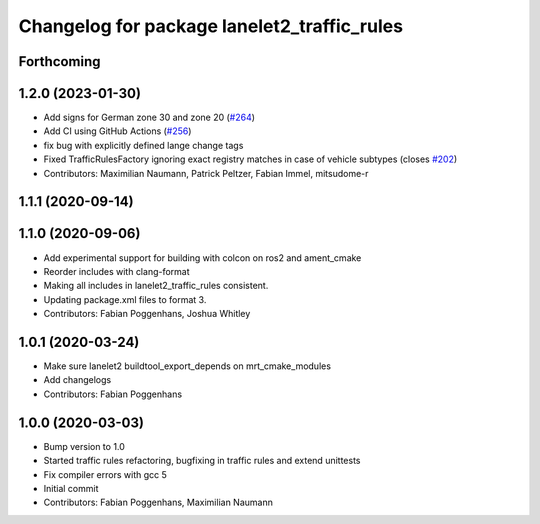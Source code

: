 ^^^^^^^^^^^^^^^^^^^^^^^^^^^^^^^^^^^^^^^^^^^^
Changelog for package lanelet2_traffic_rules
^^^^^^^^^^^^^^^^^^^^^^^^^^^^^^^^^^^^^^^^^^^^

Forthcoming
-----------

1.2.0 (2023-01-30)
------------------
* Add signs for German zone 30 and zone 20 (`#264 <https://github.com/fzi-forschungszentrum-informatik/Lanelet2/issues/264>`_)
* Add CI using GitHub Actions (`#256 <https://github.com/fzi-forschungszentrum-informatik/Lanelet2/issues/256>`_)
* fix bug with explicitly defined lange change tags
* Fixed TrafficRulesFactory ignoring exact registry matches in case of vehicle subtypes (closes `#202 <https://github.com/fzi-forschungszentrum-informatik/Lanelet2/issues/202>`_)
* Contributors: Maximilian Naumann, Patrick Peltzer, Fabian Immel, mitsudome-r

1.1.1 (2020-09-14)
------------------

1.1.0 (2020-09-06)
------------------
* Add experimental support for building with colcon on ros2 and ament_cmake
* Reorder includes with clang-format
* Making all includes in lanelet2_traffic_rules consistent.
* Updating package.xml files to format 3.
* Contributors: Fabian Poggenhans, Joshua Whitley

1.0.1 (2020-03-24)
------------------
* Make sure lanelet2 buildtool_export_depends on mrt_cmake_modules
* Add changelogs
* Contributors: Fabian Poggenhans

1.0.0 (2020-03-03)
------------------
* Bump version to 1.0
* Started traffic rules refactoring, bugfixing in traffic rules and extend unittests
* Fix compiler errors with gcc 5
* Initial commit
* Contributors: Fabian Poggenhans, Maximilian Naumann

